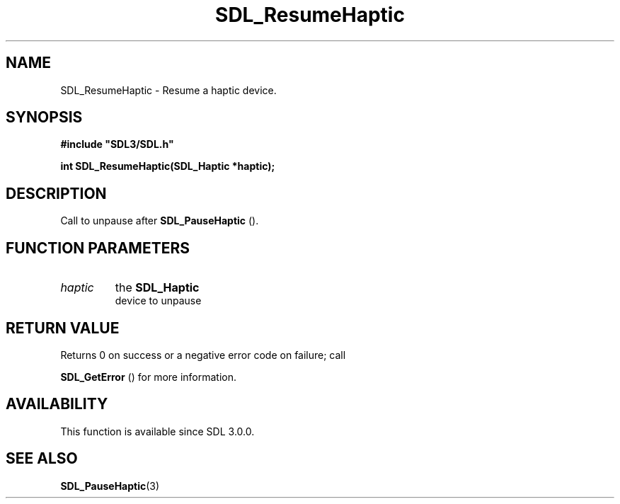 .\" This manpage content is licensed under Creative Commons
.\"  Attribution 4.0 International (CC BY 4.0)
.\"   https://creativecommons.org/licenses/by/4.0/
.\" This manpage was generated from SDL's wiki page for SDL_ResumeHaptic:
.\"   https://wiki.libsdl.org/SDL_ResumeHaptic
.\" Generated with SDL/build-scripts/wikiheaders.pl
.\"  revision SDL-aba3038
.\" Please report issues in this manpage's content at:
.\"   https://github.com/libsdl-org/sdlwiki/issues/new
.\" Please report issues in the generation of this manpage from the wiki at:
.\"   https://github.com/libsdl-org/SDL/issues/new?title=Misgenerated%20manpage%20for%20SDL_ResumeHaptic
.\" SDL can be found at https://libsdl.org/
.de URL
\$2 \(laURL: \$1 \(ra\$3
..
.if \n[.g] .mso www.tmac
.TH SDL_ResumeHaptic 3 "SDL 3.0.0" "SDL" "SDL3 FUNCTIONS"
.SH NAME
SDL_ResumeHaptic \- Resume a haptic device\[char46]
.SH SYNOPSIS
.nf
.B #include \(dqSDL3/SDL.h\(dq
.PP
.BI "int SDL_ResumeHaptic(SDL_Haptic *haptic);
.fi
.SH DESCRIPTION
Call to unpause after 
.BR SDL_PauseHaptic
()\[char46]

.SH FUNCTION PARAMETERS
.TP
.I haptic
the 
.BR SDL_Haptic
 device to unpause
.SH RETURN VALUE
Returns 0 on success or a negative error code on failure; call

.BR SDL_GetError
() for more information\[char46]

.SH AVAILABILITY
This function is available since SDL 3\[char46]0\[char46]0\[char46]

.SH SEE ALSO
.BR SDL_PauseHaptic (3)
